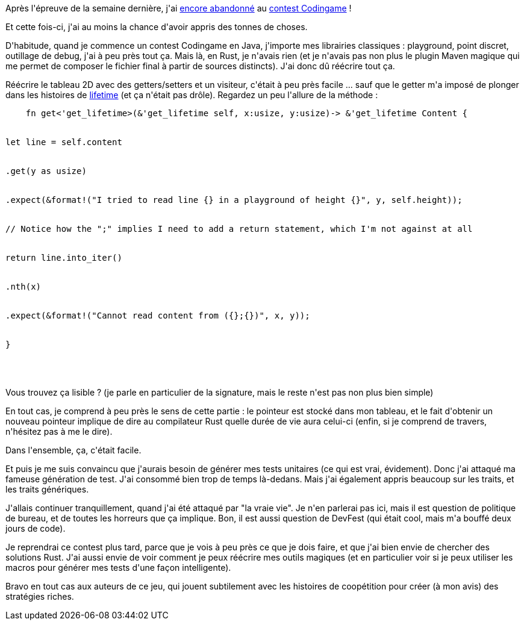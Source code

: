 :jbake-type: post
:jbake-status: published
:jbake-title: Encore un abandon !
:jbake-tags: codingame,rust,_mois_juin,_année_2018
:jbake-date: 2018-06-24
:jbake-depth: ../../../../
:jbake-uri: wordpress/2018/06/24/encore-un-abandon.adoc
:jbake-excerpt: 
:jbake-source: https://riduidel.wordpress.com/2018/06/24/encore-un-abandon/
:jbake-style: wordpress

++++
<p>
Après l'épreuve de la semaine dernière, j'ai <a href="https://riduidel.wordpress.com/2018/06/15/un-abandon-necessaire/">encore abandonné</a> au <a href="https://www.codingame.com/contests/code-of-kutulu">contest Codingame</a> !
</p>
<p>
Et cette fois-ci, j'ai au moins la chance d'avoir appris des tonnes de choses.
</p>
<p>
D'habitude, quand je commence un contest Codingame en Java, j'importe mes librairies classiques : playground, point discret, outillage de debug, j'ai à peu près tout ça. Mais là, en Rust, je n'avais rien (et je n'avais pas non plus le plugin Maven magique qui me permet de composer le fichier final à partir de sources distincts). J'ai donc dû réécrire tout ça.
</p>
<p>
Réécrire le tableau 2D avec des getters/setters et un visiteur, c'était à peu près facile ... sauf que le getter m'a imposé de plonger dans les histoires de <a href="https://doc.rust-lang.org/rust-by-example/scope/lifetime.html">lifetime</a> (et ça n'était pas drôle). Regardez un peu l'allure de la méthode :
<br/>
<pre>    fn get&#60;'get_lifetime&#62;(&#38;'get_lifetime self, x:usize, y:usize)-&#62; &#38;'get_lifetime Content {
<br/>
let line = self.content
<br/>
.get(y as usize)
<br/>
.expect(&#38;format!("I tried to read line {} in a playground of height {}", y, self.height));
<br/>
// Notice how the ";" implies I need to add a return statement, which I'm not against at all
<br/>
return line.into_iter()
<br/>
.nth(x)
<br/>
.expect(&#38;format!("Cannot read content from ({};{})", x, y));
<br/>
}
<br/>
</pre>
<br/>
Vous trouvez ça lisible ? (je parle en particulier de la signature, mais le reste n'est pas non plus bien simple)
</p>
<p>
En tout cas, je comprend à peu près le sens de cette partie : le pointeur est stocké dans mon tableau, et le fait d'obtenir un nouveau pointeur implique de dire au compilateur Rust quelle durée de vie aura celui-ci (enfin, si je comprend de travers, n'hésitez pas à me le dire).
</p>
<p>
Dans l'ensemble, ça, c'était facile.
</p>
<p>
Et puis je me suis convaincu que j'aurais besoin de générer mes tests unitaires (ce qui est vrai, évidement). Donc j'ai attaqué ma fameuse génération de test. J'ai consommé bien trop de temps là-dedans. Mais j'ai également appris beaucoup sur les traits, et les traits génériques.
</p>
<p>
J'allais continuer tranquillement, quand j'ai été attaqué par "la vraie vie". Je n'en parlerai pas ici, mais il est question de politique de bureau, et de toutes les horreurs que ça implique. Bon, il est aussi question de DevFest (qui était cool, mais m'a bouffé deux jours de code).
</p>
<p>
Je reprendrai ce contest plus tard, parce que je vois à peu près ce que je dois faire, et que j'ai bien envie de chercher des solutions Rust. J'ai aussi envie de voir comment je peux réécrire mes outils magiques (et en particulier voir si je peux utiliser les macros pour générer mes tests d'une façon intelligente).
</p>
<p>
Bravo en tout cas aux auteurs de ce jeu, qui jouent subtilement avec les histoires de coopétition pour créer (à mon avis) des stratégies riches.
</p>
++++